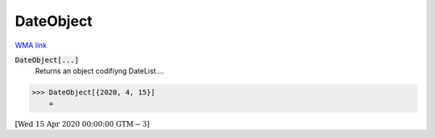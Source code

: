 DateObject
==========

`WMA link <https://reference.wolfram.com/language/ref/DateObject.html>`_


:code:`DateObject[...]`
    Returns an object codifiyng DateList....





>>> DateObject[{2020, 4, 15}]
    =

:math:`\left[\text{Wed 15 Apr 2020 00:00:00}\text{  GTM}-3\right]`


